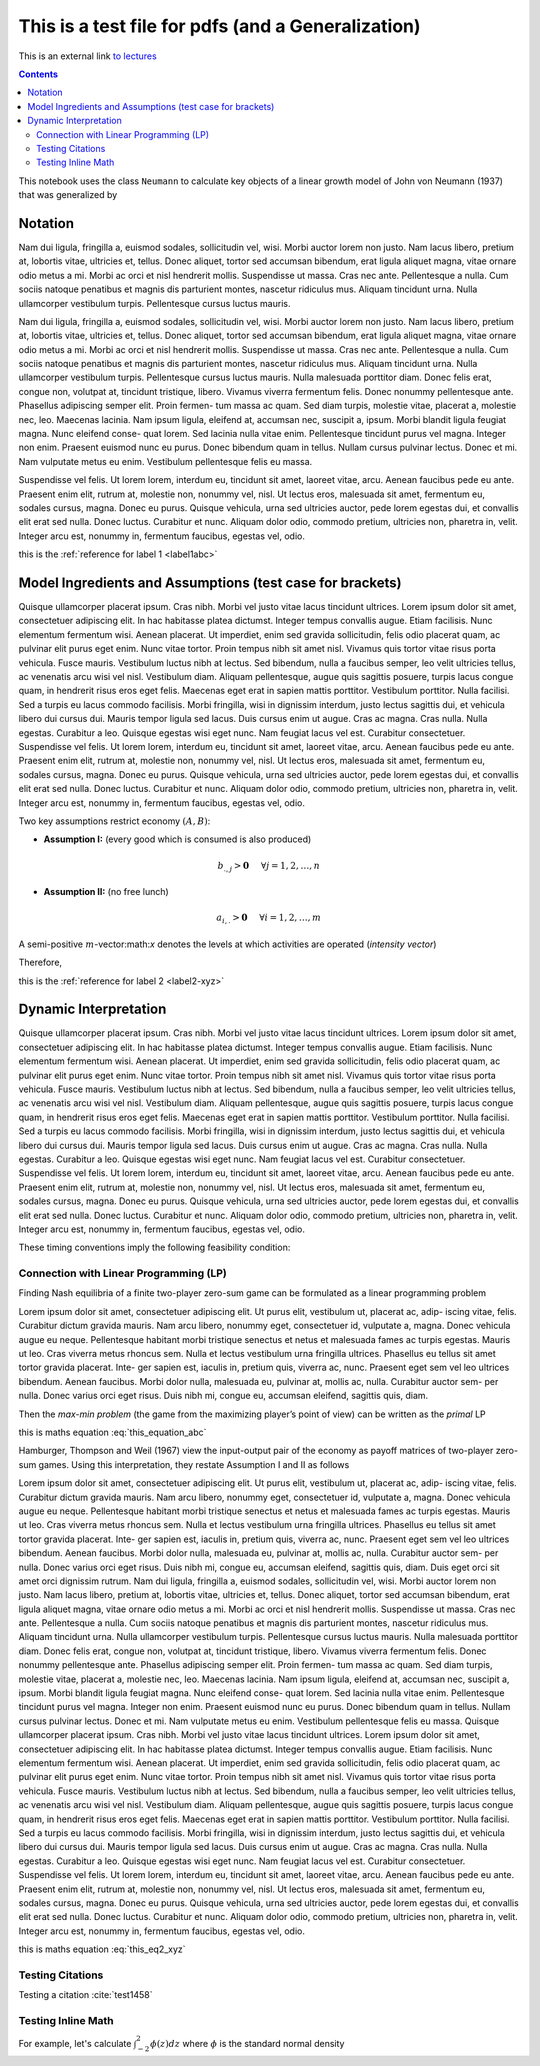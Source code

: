 .. _test_for_pdf:

.. index::
    single: python

***************************************************
This is a test file for pdfs (and a Generalization)
***************************************************

This is an external link `to lectures <http://lectures.quantecon.org>`__

.. contents:: :depth: 2


This notebook uses the class ``Neumann`` to calculate key objects of a
linear growth model of John von Neumann (1937) that was generalized by


Notation
===========

Nam dui ligula, fringilla a, euismod sodales, sollicitudin vel, wisi. Morbi auctor lorem non justo. Nam lacus
libero, pretium at, lobortis vitae, ultricies et, tellus. Donec aliquet, tortor sed accumsan bibendum, erat ligula
aliquet magna, vitae ornare odio metus a mi. Morbi ac orci et nisl hendrerit mollis. Suspendisse ut massa. Cras
nec ante. Pellentesque a nulla. Cum sociis natoque penatibus et magnis dis parturient montes, nascetur ridiculus
mus. Aliquam tincidunt urna. Nulla ullamcorper vestibulum turpis. Pellentesque cursus luctus mauris.


.. _label1abc:


Nam dui ligula, fringilla a, euismod sodales, sollicitudin vel, wisi. Morbi auctor lorem non justo. Nam lacus
libero, pretium at, lobortis vitae, ultricies et, tellus. Donec aliquet, tortor sed accumsan bibendum, erat ligula
aliquet magna, vitae ornare odio metus a mi. Morbi ac orci et nisl hendrerit mollis. Suspendisse ut massa. Cras
nec ante. Pellentesque a nulla. Cum sociis natoque penatibus et magnis dis parturient montes, nascetur ridiculus
mus. Aliquam tincidunt urna. Nulla ullamcorper vestibulum turpis. Pellentesque cursus luctus mauris.
Nulla malesuada porttitor diam. Donec felis erat, congue non, volutpat at, tincidunt tristique, libero. Vivamus
viverra fermentum felis. Donec nonummy pellentesque ante. Phasellus adipiscing semper elit. Proin fermen-
tum massa ac quam. Sed diam turpis, molestie vitae, placerat a, molestie nec, leo. Maecenas lacinia. Nam ipsum
ligula, eleifend at, accumsan nec, suscipit a, ipsum. Morbi blandit ligula feugiat magna. Nunc eleifend conse-
quat lorem. Sed lacinia nulla vitae enim. Pellentesque tincidunt purus vel magna. Integer non enim. Praesent
euismod nunc eu purus. Donec bibendum quam in tellus. Nullam cursus pulvinar lectus. Donec et mi. Nam
vulputate metus eu enim. Vestibulum pellentesque felis eu massa.


.. _label2-xyz:


Suspendisse vel felis. Ut lorem lorem, interdum eu, tincidunt sit amet, laoreet vitae, arcu. Aenean faucibus
pede eu ante. Praesent enim elit, rutrum at, molestie non, nonummy vel, nisl. Ut lectus eros, malesuada sit amet,
fermentum eu, sodales cursus, magna. Donec eu purus. Quisque vehicula, urna sed ultricies auctor, pede lorem
egestas dui, et convallis elit erat sed nulla. Donec luctus. Curabitur et nunc. Aliquam dolor odio, commodo
pretium, ultricies non, pharetra in, velit. Integer arcu est, nonummy in, fermentum faucibus, egestas vel, odio.

this is the :ref:`reference for label 1 <label1abc>`

Model Ingredients and Assumptions (test case for brackets)
==========================================================

Quisque ullamcorper placerat ipsum. Cras nibh. Morbi vel justo vitae lacus tincidunt ultrices. Lorem ipsum
dolor sit amet, consectetuer adipiscing elit. In hac habitasse platea dictumst. Integer tempus convallis augue.
Etiam facilisis. Nunc elementum fermentum wisi. Aenean placerat. Ut imperdiet, enim sed gravida sollicitudin,
felis odio placerat quam, ac pulvinar elit purus eget enim. Nunc vitae tortor. Proin tempus nibh sit amet nisl.
Vivamus quis tortor vitae risus porta vehicula.
Fusce mauris. Vestibulum luctus nibh at lectus. Sed bibendum, nulla a faucibus semper, leo velit ultricies
tellus, ac venenatis arcu wisi vel nisl. Vestibulum diam. Aliquam pellentesque, augue quis sagittis posuere, turpis
lacus congue quam, in hendrerit risus eros eget felis. Maecenas eget erat in sapien mattis porttitor. Vestibulum
porttitor. Nulla facilisi. Sed a turpis eu lacus commodo facilisis. Morbi fringilla, wisi in dignissim interdum, justo
lectus sagittis dui, et vehicula libero dui cursus dui. Mauris tempor ligula sed lacus. Duis cursus enim ut augue.
Cras ac magna. Cras nulla. Nulla egestas. Curabitur a leo. Quisque egestas wisi eget nunc. Nam feugiat lacus vel
est. Curabitur consectetuer.
Suspendisse vel felis. Ut lorem lorem, interdum eu, tincidunt sit amet, laoreet vitae, arcu. Aenean faucibus
pede eu ante. Praesent enim elit, rutrum at, molestie non, nonummy vel, nisl. Ut lectus eros, malesuada sit amet,
fermentum eu, sodales cursus, magna. Donec eu purus. Quisque vehicula, urna sed ultricies auctor, pede lorem
egestas dui, et convallis elit erat sed nulla. Donec luctus. Curabitur et nunc. Aliquam dolor odio, commodo
pretium, ultricies non, pharetra in, velit. Integer arcu est, nonummy in, fermentum faucibus, egestas vel, odio.


Two key assumptions restrict economy :math:`(A,B)`:

- **Assumption I:** (every good which is consumed is also produced)

.. math:: b_{.,j} > \mathbf{0}\hspace{5mm}\forall j=1,2,\dots,n

- **Assumption II:** (no free lunch)

.. math:: a_{i,.} > \mathbf{0}\hspace{5mm}\forall i=1,2,\dots,m

.. _label3_uvw:


A semi-positive :math:`m`-vector:math:`x` denotes the levels at which
activities are operated (*intensity vector*)

Therefore,



this is the :ref:`reference for label 2 <label2-xyz>`




Dynamic Interpretation
====================================


Quisque ullamcorper placerat ipsum. Cras nibh. Morbi vel justo vitae lacus tincidunt ultrices. Lorem ipsum
dolor sit amet, consectetuer adipiscing elit. In hac habitasse platea dictumst. Integer tempus convallis augue.
Etiam facilisis. Nunc elementum fermentum wisi. Aenean placerat. Ut imperdiet, enim sed gravida sollicitudin,
felis odio placerat quam, ac pulvinar elit purus eget enim. Nunc vitae tortor. Proin tempus nibh sit amet nisl.
Vivamus quis tortor vitae risus porta vehicula.
Fusce mauris. Vestibulum luctus nibh at lectus. Sed bibendum, nulla a faucibus semper, leo velit ultricies
tellus, ac venenatis arcu wisi vel nisl. Vestibulum diam. Aliquam pellentesque, augue quis sagittis posuere, turpis
lacus congue quam, in hendrerit risus eros eget felis. Maecenas eget erat in sapien mattis porttitor. Vestibulum
porttitor. Nulla facilisi. Sed a turpis eu lacus commodo facilisis. Morbi fringilla, wisi in dignissim interdum, justo
lectus sagittis dui, et vehicula libero dui cursus dui. Mauris tempor ligula sed lacus. Duis cursus enim ut augue.
Cras ac magna. Cras nulla. Nulla egestas. Curabitur a leo. Quisque egestas wisi eget nunc. Nam feugiat lacus vel
est. Curabitur consectetuer.
Suspendisse vel felis. Ut lorem lorem, interdum eu, tincidunt sit amet, laoreet vitae, arcu. Aenean faucibus
pede eu ante. Praesent enim elit, rutrum at, molestie non, nonummy vel, nisl. Ut lectus eros, malesuada sit amet,
fermentum eu, sodales cursus, magna. Donec eu purus. Quisque vehicula, urna sed ultricies auctor, pede lorem
egestas dui, et convallis elit erat sed nulla. Donec luctus. Curabitur et nunc. Aliquam dolor odio, commodo
pretium, ultricies non, pharetra in, velit. Integer arcu est, nonummy in, fermentum faucibus, egestas vel, odio.

These timing conventions imply the following feasibility condition:

.. math::
    :label: this_equation_abc

    V(C) = \max_x \min_p \hspace{2mm} x^T C p = \min_p \max_x \hspace{2mm} x^T C p = (x^*)^T C p^*



Connection with Linear Programming (LP)
-----------------------------------------

Finding Nash equilibria of a finite two-player zero-sum game can be
formulated as a linear programming problem

Lorem ipsum dolor sit amet, consectetuer adipiscing elit. Ut purus elit, vestibulum ut, placerat ac, adip-
iscing vitae, felis. Curabitur dictum gravida mauris. Nam arcu libero, nonummy eget, consectetuer id,
vulputate a, magna. Donec vehicula augue eu neque. Pellentesque habitant morbi tristique senectus
et netus et malesuada fames ac turpis egestas. Mauris ut leo. Cras viverra metus rhoncus sem. Nulla
et lectus vestibulum urna fringilla ultrices. Phasellus eu tellus sit amet tortor gravida placerat. Inte-
ger sapien est, iaculis in, pretium quis, viverra ac, nunc. Praesent eget sem vel leo ultrices bibendum.
Aenean faucibus. Morbi dolor nulla, malesuada eu, pulvinar at, mollis ac, nulla. Curabitur auctor sem-
per nulla. Donec varius orci eget risus. Duis nibh mi, congue eu, accumsan eleifend, sagittis quis, diam.


Then the *max-min problem* (the game from the maximizing player’s point
of view) can be written as the *primal* LP

this is maths equation :eq:`this_equation_abc`

Hamburger, Thompson and Weil (1967) view the input-output pair of the
economy as payoff matrices of two-player zero-sum games. Using this
interpretation, they restate Assumption I and II as follows

.. math::
    :label: this_eq2_xyz

    V(-A) < 0\quad\quad \text{and}\quad\quad V(B)>0

Lorem ipsum dolor sit amet, consectetuer adipiscing elit. Ut purus elit, vestibulum ut, placerat ac, adip-
iscing vitae, felis. Curabitur dictum gravida mauris. Nam arcu libero, nonummy eget, consectetuer id,
vulputate a, magna. Donec vehicula augue eu neque. Pellentesque habitant morbi tristique senectus
et netus et malesuada fames ac turpis egestas. Mauris ut leo. Cras viverra metus rhoncus sem. Nulla
et lectus vestibulum urna fringilla ultrices. Phasellus eu tellus sit amet tortor gravida placerat. Inte-
ger sapien est, iaculis in, pretium quis, viverra ac, nunc. Praesent eget sem vel leo ultrices bibendum.
Aenean faucibus. Morbi dolor nulla, malesuada eu, pulvinar at, mollis ac, nulla. Curabitur auctor sem-
per nulla. Donec varius orci eget risus. Duis nibh mi, congue eu, accumsan eleifend, sagittis quis, diam.
Duis eget orci sit amet orci dignissim rutrum.
Nam dui ligula, fringilla a, euismod sodales, sollicitudin vel, wisi. Morbi auctor lorem non justo. Nam lacus
libero, pretium at, lobortis vitae, ultricies et, tellus. Donec aliquet, tortor sed accumsan bibendum, erat ligula
aliquet magna, vitae ornare odio metus a mi. Morbi ac orci et nisl hendrerit mollis. Suspendisse ut massa. Cras
nec ante. Pellentesque a nulla. Cum sociis natoque penatibus et magnis dis parturient montes, nascetur ridiculus
mus. Aliquam tincidunt urna. Nulla ullamcorper vestibulum turpis. Pellentesque cursus luctus mauris.
Nulla malesuada porttitor diam. Donec felis erat, congue non, volutpat at, tincidunt tristique, libero. Vivamus
viverra fermentum felis. Donec nonummy pellentesque ante. Phasellus adipiscing semper elit. Proin fermen-
tum massa ac quam. Sed diam turpis, molestie vitae, placerat a, molestie nec, leo. Maecenas lacinia. Nam ipsum
ligula, eleifend at, accumsan nec, suscipit a, ipsum. Morbi blandit ligula feugiat magna. Nunc eleifend conse-
quat lorem. Sed lacinia nulla vitae enim. Pellentesque tincidunt purus vel magna. Integer non enim. Praesent
euismod nunc eu purus. Donec bibendum quam in tellus. Nullam cursus pulvinar lectus. Donec et mi. Nam
vulputate metus eu enim. Vestibulum pellentesque felis eu massa.
Quisque ullamcorper placerat ipsum. Cras nibh. Morbi vel justo vitae lacus tincidunt ultrices. Lorem ipsum
dolor sit amet, consectetuer adipiscing elit. In hac habitasse platea dictumst. Integer tempus convallis augue.
Etiam facilisis. Nunc elementum fermentum wisi. Aenean placerat. Ut imperdiet, enim sed gravida sollicitudin,
felis odio placerat quam, ac pulvinar elit purus eget enim. Nunc vitae tortor. Proin tempus nibh sit amet nisl.
Vivamus quis tortor vitae risus porta vehicula.
Fusce mauris. Vestibulum luctus nibh at lectus. Sed bibendum, nulla a faucibus semper, leo velit ultricies
tellus, ac venenatis arcu wisi vel nisl. Vestibulum diam. Aliquam pellentesque, augue quis sagittis posuere, turpis
lacus congue quam, in hendrerit risus eros eget felis. Maecenas eget erat in sapien mattis porttitor. Vestibulum
porttitor. Nulla facilisi. Sed a turpis eu lacus commodo facilisis. Morbi fringilla, wisi in dignissim interdum, justo
lectus sagittis dui, et vehicula libero dui cursus dui. Mauris tempor ligula sed lacus. Duis cursus enim ut augue.
Cras ac magna. Cras nulla. Nulla egestas. Curabitur a leo. Quisque egestas wisi eget nunc. Nam feugiat lacus vel
est. Curabitur consectetuer.
Suspendisse vel felis. Ut lorem lorem, interdum eu, tincidunt sit amet, laoreet vitae, arcu. Aenean faucibus
pede eu ante. Praesent enim elit, rutrum at, molestie non, nonummy vel, nisl. Ut lectus eros, malesuada sit amet,
fermentum eu, sodales cursus, magna. Donec eu purus. Quisque vehicula, urna sed ultricies auctor, pede lorem
egestas dui, et convallis elit erat sed nulla. Donec luctus. Curabitur et nunc. Aliquam dolor odio, commodo
pretium, ultricies non, pharetra in, velit. Integer arcu est, nonummy in, fermentum faucibus, egestas vel, odio.

this is maths equation :eq:`this_eq2_xyz`


Testing Citations
------------------

Testing a citation :cite:`test1458`

Testing Inline Math
-------------------

For example, let's calculate :math:`\int_{-2}^2 \phi(z) dz` where :math:`\phi` is the standard normal density
